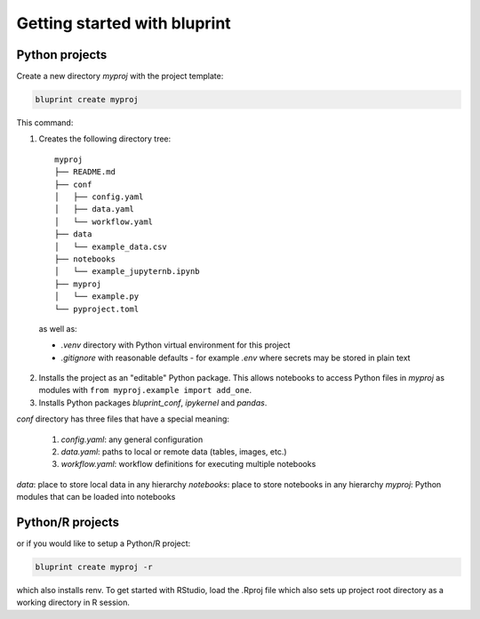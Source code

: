 Getting started with bluprint
=============================

Python projects
---------------

Create a new directory *myproj* with the project template:

.. code-block:: bash

    bluprint create myproj

This command:

1. Creates the following directory tree::

    myproj
    ├── README.md
    ├── conf
    │   ├── config.yaml
    │   ├── data.yaml
    │   └── workflow.yaml
    ├── data
    │   └── example_data.csv
    ├── notebooks
    │   └── example_jupyternb.ipynb
    ├── myproj
    │   └── example.py
    └── pyproject.toml

  as well as:

  * *.venv* directory with Python virtual environment for this project
  * *.gitignore* with reasonable defaults - for example *.env* where secrets may be stored in plain text

2. Installs the project as an "editable" Python package. This allows notebooks to access Python files in *myproj* as modules with ``from myproj.example import add_one``.

3. Installs Python packages *bluprint_conf*, *ipykernel* and *pandas*.

*conf* directory has three files that have a special meaning:

  1. *config.yaml*: any general configuration
  2. *data.yaml*: paths to local or remote data (tables, images, etc.)
  3. *workflow.yaml*: workflow definitions for executing multiple notebooks

*data*: place to store local data in any hierarchy
*notebooks*: place to store notebooks in any hierarchy
*myproj*: Python modules that can be loaded into notebooks



Python/R projects
-----------------

or if you would like to setup a Python/R project:

.. code-block:: bash

    bluprint create myproj -r

which also installs renv. To get started with RStudio, load the .Rproj file which also sets up project root directory as a working directory in R session.
